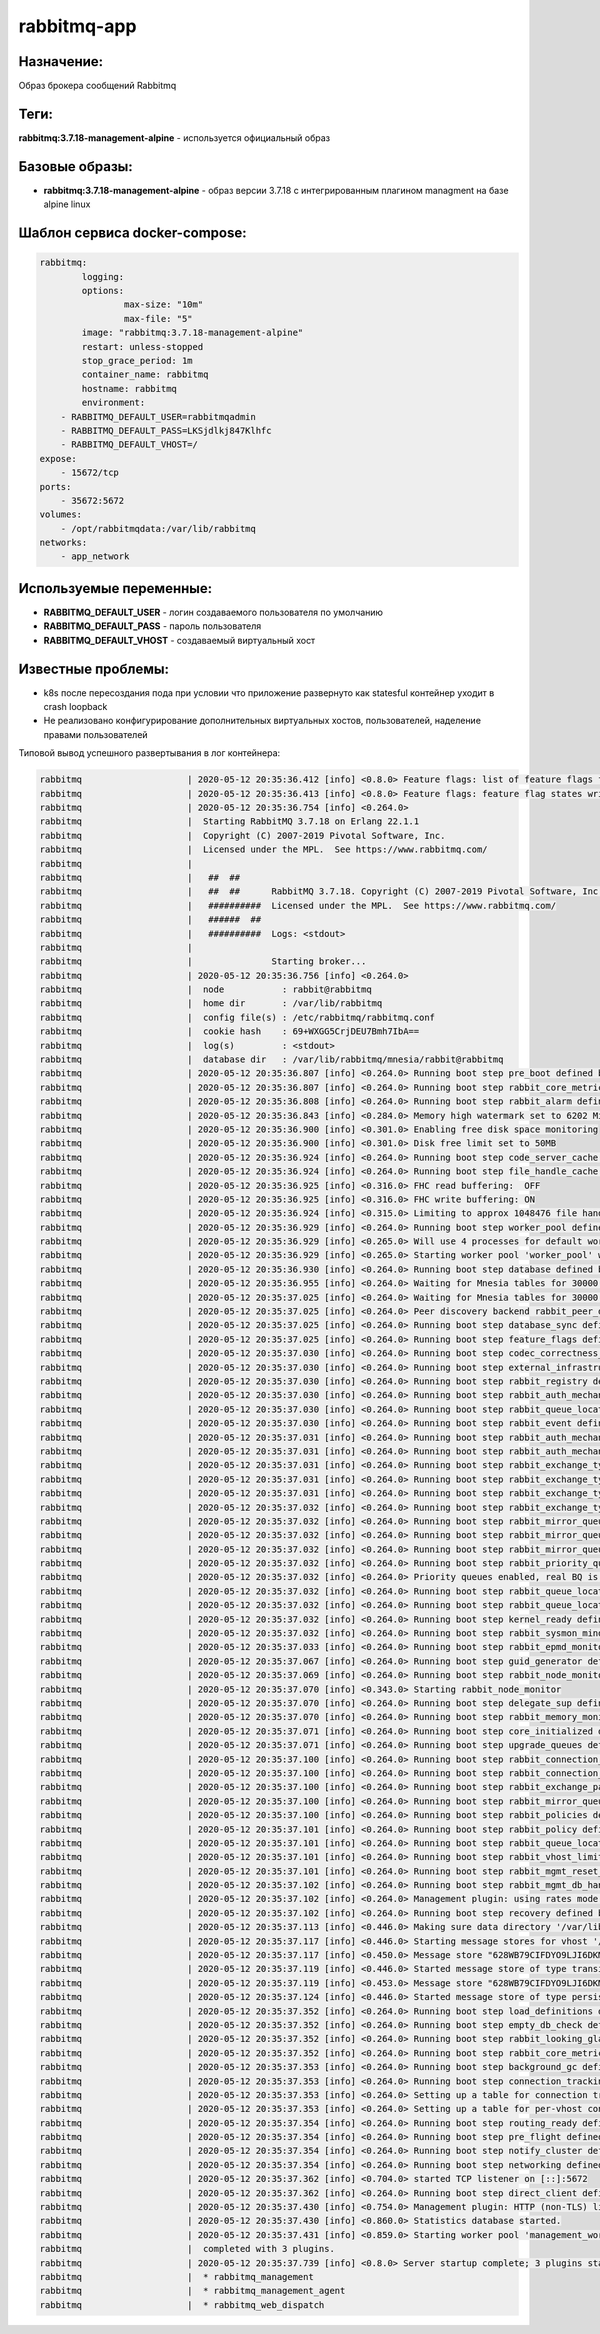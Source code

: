 rabbitmq-app
==============

Назначение:
--------------

Образ брокера сообщений Rabbitmq

Теги:
------

**rabbitmq:3.7.18-management-alpine** - используется официальный образ

Базовые образы:
----------------

* **rabbitmq:3.7.18-management-alpine** - образ версии 3.7.18 c интегрированным плагином managment на базе alpine linux

Шаблон сервиса docker-compose:
-------------------------------

.. code-block::

	rabbitmq:
		logging:
		options:
			max-size: "10m"
			max-file: "5"
		image: "rabbitmq:3.7.18-management-alpine"
		restart: unless-stopped
		stop_grace_period: 1m
		container_name: rabbitmq
		hostname: rabbitmq
		environment:
            - RABBITMQ_DEFAULT_USER=rabbitmqadmin
            - RABBITMQ_DEFAULT_PASS=LKSjdlkj847Klhfc
            - RABBITMQ_DEFAULT_VHOST=/
        expose:
            - 15672/tcp
        ports: 
            - 35672:5672
        volumes:
            - /opt/rabbitmqdata:/var/lib/rabbitmq
        networks:
            - app_network

Используемые переменные:
----------------------------

* **RABBITMQ_DEFAULT_USER** - логин создаваемого пользователя по умолчанию

* **RABBITMQ_DEFAULT_PASS** - пароль пользователя

* **RABBITMQ_DEFAULT_VHOST** - создаваемый виртуальный хост

Известные проблемы:
---------------------

* k8s после пересоздания пода при условии что приложение развернуто как statesful контейнер уходит в crash loopback

* Не реализовано конфигурирование дополнительных виртуальных хостов, пользователей, наделение правами пользователей

Типовой вывод успешного развертывания в лог контейнера:

.. code-block::

	rabbitmq                    | 2020-05-12 20:35:36.412 [info] <0.8.0> Feature flags: list of feature flags found:
	rabbitmq                    | 2020-05-12 20:35:36.413 [info] <0.8.0> Feature flags: feature flag states written to disk: yes
	rabbitmq                    | 2020-05-12 20:35:36.754 [info] <0.264.0> 
	rabbitmq                    |  Starting RabbitMQ 3.7.18 on Erlang 22.1.1
	rabbitmq                    |  Copyright (C) 2007-2019 Pivotal Software, Inc.
	rabbitmq                    |  Licensed under the MPL.  See https://www.rabbitmq.com/
	rabbitmq                    | 
	rabbitmq                    |   ##  ##
	rabbitmq                    |   ##  ##      RabbitMQ 3.7.18. Copyright (C) 2007-2019 Pivotal Software, Inc.
	rabbitmq                    |   ##########  Licensed under the MPL.  See https://www.rabbitmq.com/
	rabbitmq                    |   ######  ##
	rabbitmq                    |   ##########  Logs: <stdout>
	rabbitmq                    | 
	rabbitmq                    |               Starting broker...
	rabbitmq                    | 2020-05-12 20:35:36.756 [info] <0.264.0> 
	rabbitmq                    |  node           : rabbit@rabbitmq
	rabbitmq                    |  home dir       : /var/lib/rabbitmq
	rabbitmq                    |  config file(s) : /etc/rabbitmq/rabbitmq.conf
	rabbitmq                    |  cookie hash    : 69+WXGG5CrjDEU7Bmh7IbA==
	rabbitmq                    |  log(s)         : <stdout>
	rabbitmq                    |  database dir   : /var/lib/rabbitmq/mnesia/rabbit@rabbitmq
	rabbitmq                    | 2020-05-12 20:35:36.807 [info] <0.264.0> Running boot step pre_boot defined by app rabbit
	rabbitmq                    | 2020-05-12 20:35:36.807 [info] <0.264.0> Running boot step rabbit_core_metrics defined by app rabbit
	rabbitmq                    | 2020-05-12 20:35:36.808 [info] <0.264.0> Running boot step rabbit_alarm defined by app rabbit
	rabbitmq                    | 2020-05-12 20:35:36.843 [info] <0.284.0> Memory high watermark set to 6202 MiB (6504172748 bytes) of 15507 MiB (16260431872 bytes) total
	rabbitmq                    | 2020-05-12 20:35:36.900 [info] <0.301.0> Enabling free disk space monitoring
	rabbitmq                    | 2020-05-12 20:35:36.900 [info] <0.301.0> Disk free limit set to 50MB
	rabbitmq                    | 2020-05-12 20:35:36.924 [info] <0.264.0> Running boot step code_server_cache defined by app rabbit
	rabbitmq                    | 2020-05-12 20:35:36.924 [info] <0.264.0> Running boot step file_handle_cache defined by app rabbit
	rabbitmq                    | 2020-05-12 20:35:36.925 [info] <0.316.0> FHC read buffering:  OFF
	rabbitmq                    | 2020-05-12 20:35:36.925 [info] <0.316.0> FHC write buffering: ON
	rabbitmq                    | 2020-05-12 20:35:36.924 [info] <0.315.0> Limiting to approx 1048476 file handles (943626 sockets)
	rabbitmq                    | 2020-05-12 20:35:36.929 [info] <0.264.0> Running boot step worker_pool defined by app rabbit
	rabbitmq                    | 2020-05-12 20:35:36.929 [info] <0.265.0> Will use 4 processes for default worker pool
	rabbitmq                    | 2020-05-12 20:35:36.929 [info] <0.265.0> Starting worker pool 'worker_pool' with 4 processes in it
	rabbitmq                    | 2020-05-12 20:35:36.930 [info] <0.264.0> Running boot step database defined by app rabbit
	rabbitmq                    | 2020-05-12 20:35:36.955 [info] <0.264.0> Waiting for Mnesia tables for 30000 ms, 9 retries left
	rabbitmq                    | 2020-05-12 20:35:37.025 [info] <0.264.0> Waiting for Mnesia tables for 30000 ms, 9 retries left
	rabbitmq                    | 2020-05-12 20:35:37.025 [info] <0.264.0> Peer discovery backend rabbit_peer_discovery_classic_config does not support registration, skipping registration.
	rabbitmq                    | 2020-05-12 20:35:37.025 [info] <0.264.0> Running boot step database_sync defined by app rabbit
	rabbitmq                    | 2020-05-12 20:35:37.025 [info] <0.264.0> Running boot step feature_flags defined by app rabbit
	rabbitmq                    | 2020-05-12 20:35:37.030 [info] <0.264.0> Running boot step codec_correctness_check defined by app rabbit
	rabbitmq                    | 2020-05-12 20:35:37.030 [info] <0.264.0> Running boot step external_infrastructure defined by app rabbit
	rabbitmq                    | 2020-05-12 20:35:37.030 [info] <0.264.0> Running boot step rabbit_registry defined by app rabbit
	rabbitmq                    | 2020-05-12 20:35:37.030 [info] <0.264.0> Running boot step rabbit_auth_mechanism_cr_demo defined by app rabbit
	rabbitmq                    | 2020-05-12 20:35:37.030 [info] <0.264.0> Running boot step rabbit_queue_location_random defined by app rabbit
	rabbitmq                    | 2020-05-12 20:35:37.030 [info] <0.264.0> Running boot step rabbit_event defined by app rabbit
	rabbitmq                    | 2020-05-12 20:35:37.031 [info] <0.264.0> Running boot step rabbit_auth_mechanism_amqplain defined by app rabbit
	rabbitmq                    | 2020-05-12 20:35:37.031 [info] <0.264.0> Running boot step rabbit_auth_mechanism_plain defined by app rabbit
	rabbitmq                    | 2020-05-12 20:35:37.031 [info] <0.264.0> Running boot step rabbit_exchange_type_direct defined by app rabbit
	rabbitmq                    | 2020-05-12 20:35:37.031 [info] <0.264.0> Running boot step rabbit_exchange_type_fanout defined by app rabbit
	rabbitmq                    | 2020-05-12 20:35:37.031 [info] <0.264.0> Running boot step rabbit_exchange_type_headers defined by app rabbit
	rabbitmq                    | 2020-05-12 20:35:37.032 [info] <0.264.0> Running boot step rabbit_exchange_type_topic defined by app rabbit
	rabbitmq                    | 2020-05-12 20:35:37.032 [info] <0.264.0> Running boot step rabbit_mirror_queue_mode_all defined by app rabbit
	rabbitmq                    | 2020-05-12 20:35:37.032 [info] <0.264.0> Running boot step rabbit_mirror_queue_mode_exactly defined by app rabbit
	rabbitmq                    | 2020-05-12 20:35:37.032 [info] <0.264.0> Running boot step rabbit_mirror_queue_mode_nodes defined by app rabbit
	rabbitmq                    | 2020-05-12 20:35:37.032 [info] <0.264.0> Running boot step rabbit_priority_queue defined by app rabbit
	rabbitmq                    | 2020-05-12 20:35:37.032 [info] <0.264.0> Priority queues enabled, real BQ is rabbit_variable_queue
	rabbitmq                    | 2020-05-12 20:35:37.032 [info] <0.264.0> Running boot step rabbit_queue_location_client_local defined by app rabbit
	rabbitmq                    | 2020-05-12 20:35:37.032 [info] <0.264.0> Running boot step rabbit_queue_location_min_masters defined by app rabbit
	rabbitmq                    | 2020-05-12 20:35:37.032 [info] <0.264.0> Running boot step kernel_ready defined by app rabbit
	rabbitmq                    | 2020-05-12 20:35:37.032 [info] <0.264.0> Running boot step rabbit_sysmon_minder defined by app rabbit
	rabbitmq                    | 2020-05-12 20:35:37.033 [info] <0.264.0> Running boot step rabbit_epmd_monitor defined by app rabbit
	rabbitmq                    | 2020-05-12 20:35:37.067 [info] <0.264.0> Running boot step guid_generator defined by app rabbit
	rabbitmq                    | 2020-05-12 20:35:37.069 [info] <0.264.0> Running boot step rabbit_node_monitor defined by app rabbit
	rabbitmq                    | 2020-05-12 20:35:37.070 [info] <0.343.0> Starting rabbit_node_monitor
	rabbitmq                    | 2020-05-12 20:35:37.070 [info] <0.264.0> Running boot step delegate_sup defined by app rabbit
	rabbitmq                    | 2020-05-12 20:35:37.070 [info] <0.264.0> Running boot step rabbit_memory_monitor defined by app rabbit
	rabbitmq                    | 2020-05-12 20:35:37.071 [info] <0.264.0> Running boot step core_initialized defined by app rabbit
	rabbitmq                    | 2020-05-12 20:35:37.071 [info] <0.264.0> Running boot step upgrade_queues defined by app rabbit
	rabbitmq                    | 2020-05-12 20:35:37.100 [info] <0.264.0> Running boot step rabbit_connection_tracking defined by app rabbit
	rabbitmq                    | 2020-05-12 20:35:37.100 [info] <0.264.0> Running boot step rabbit_connection_tracking_handler defined by app rabbit
	rabbitmq                    | 2020-05-12 20:35:37.100 [info] <0.264.0> Running boot step rabbit_exchange_parameters defined by app rabbit
	rabbitmq                    | 2020-05-12 20:35:37.100 [info] <0.264.0> Running boot step rabbit_mirror_queue_misc defined by app rabbit
	rabbitmq                    | 2020-05-12 20:35:37.100 [info] <0.264.0> Running boot step rabbit_policies defined by app rabbit
	rabbitmq                    | 2020-05-12 20:35:37.101 [info] <0.264.0> Running boot step rabbit_policy defined by app rabbit
	rabbitmq                    | 2020-05-12 20:35:37.101 [info] <0.264.0> Running boot step rabbit_queue_location_validator defined by app rabbit
	rabbitmq                    | 2020-05-12 20:35:37.101 [info] <0.264.0> Running boot step rabbit_vhost_limit defined by app rabbit
	rabbitmq                    | 2020-05-12 20:35:37.101 [info] <0.264.0> Running boot step rabbit_mgmt_reset_handler defined by app rabbitmq_management
	rabbitmq                    | 2020-05-12 20:35:37.102 [info] <0.264.0> Running boot step rabbit_mgmt_db_handler defined by app rabbitmq_management_agent
	rabbitmq                    | 2020-05-12 20:35:37.102 [info] <0.264.0> Management plugin: using rates mode 'basic'
	rabbitmq                    | 2020-05-12 20:35:37.102 [info] <0.264.0> Running boot step recovery defined by app rabbit
	rabbitmq                    | 2020-05-12 20:35:37.113 [info] <0.446.0> Making sure data directory '/var/lib/rabbitmq/mnesia/rabbit@rabbitmq/msg_stores/vhosts/628WB79CIFDYO9LJI6DKMI09L' for vhost '/' exists
	rabbitmq                    | 2020-05-12 20:35:37.117 [info] <0.446.0> Starting message stores for vhost '/'
	rabbitmq                    | 2020-05-12 20:35:37.117 [info] <0.450.0> Message store "628WB79CIFDYO9LJI6DKMI09L/msg_store_transient": using rabbit_msg_store_ets_index to provide index
	rabbitmq                    | 2020-05-12 20:35:37.119 [info] <0.446.0> Started message store of type transient for vhost '/'
	rabbitmq                    | 2020-05-12 20:35:37.119 [info] <0.453.0> Message store "628WB79CIFDYO9LJI6DKMI09L/msg_store_persistent": using rabbit_msg_store_ets_index to provide index
	rabbitmq                    | 2020-05-12 20:35:37.124 [info] <0.446.0> Started message store of type persistent for vhost '/'
	rabbitmq                    | 2020-05-12 20:35:37.352 [info] <0.264.0> Running boot step load_definitions defined by app rabbitmq_management
	rabbitmq                    | 2020-05-12 20:35:37.352 [info] <0.264.0> Running boot step empty_db_check defined by app rabbit
	rabbitmq                    | 2020-05-12 20:35:37.352 [info] <0.264.0> Running boot step rabbit_looking_glass defined by app rabbit
	rabbitmq                    | 2020-05-12 20:35:37.352 [info] <0.264.0> Running boot step rabbit_core_metrics_gc defined by app rabbit
	rabbitmq                    | 2020-05-12 20:35:37.353 [info] <0.264.0> Running boot step background_gc defined by app rabbit
	rabbitmq                    | 2020-05-12 20:35:37.353 [info] <0.264.0> Running boot step connection_tracking defined by app rabbit
	rabbitmq                    | 2020-05-12 20:35:37.353 [info] <0.264.0> Setting up a table for connection tracking on this node: tracked_connection_on_node_rabbit@rabbitmq
	rabbitmq                    | 2020-05-12 20:35:37.353 [info] <0.264.0> Setting up a table for per-vhost connection counting on this node: tracked_connection_per_vhost_on_node_rabbit@rabbitmq
	rabbitmq                    | 2020-05-12 20:35:37.354 [info] <0.264.0> Running boot step routing_ready defined by app rabbit
	rabbitmq                    | 2020-05-12 20:35:37.354 [info] <0.264.0> Running boot step pre_flight defined by app rabbit
	rabbitmq                    | 2020-05-12 20:35:37.354 [info] <0.264.0> Running boot step notify_cluster defined by app rabbit
	rabbitmq                    | 2020-05-12 20:35:37.354 [info] <0.264.0> Running boot step networking defined by app rabbit
	rabbitmq                    | 2020-05-12 20:35:37.362 [info] <0.704.0> started TCP listener on [::]:5672
	rabbitmq                    | 2020-05-12 20:35:37.362 [info] <0.264.0> Running boot step direct_client defined by app rabbit
	rabbitmq                    | 2020-05-12 20:35:37.430 [info] <0.754.0> Management plugin: HTTP (non-TLS) listener started on port 15672
	rabbitmq                    | 2020-05-12 20:35:37.430 [info] <0.860.0> Statistics database started.
	rabbitmq                    | 2020-05-12 20:35:37.431 [info] <0.859.0> Starting worker pool 'management_worker_pool' with 3 processes in it
	rabbitmq                    |  completed with 3 plugins.
	rabbitmq                    | 2020-05-12 20:35:37.739 [info] <0.8.0> Server startup complete; 3 plugins started.
	rabbitmq                    |  * rabbitmq_management
	rabbitmq                    |  * rabbitmq_management_agent
	rabbitmq                    |  * rabbitmq_web_dispatch
